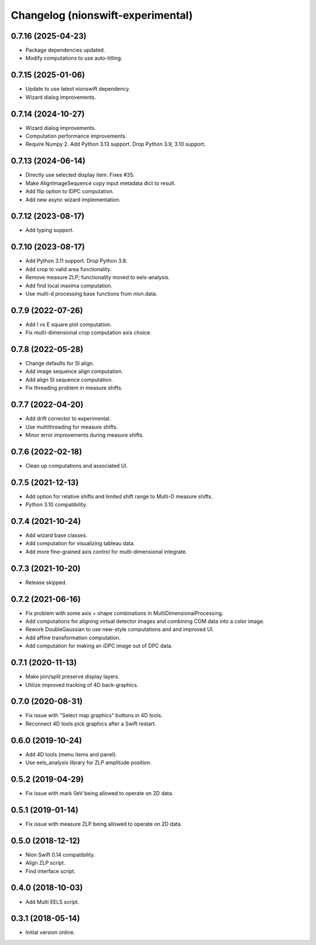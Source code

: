 Changelog (nionswift-experimental)
==================================

0.7.16 (2025-04-23)
-------------------
- Package dependencies updated.
- Modify computations to use auto-titling.

0.7.15 (2025-01-06)
-------------------
- Update to use latest nionswift dependency.
- Wizard dialog improvements.

0.7.14 (2024-10-27)
-------------------
- Wizard dialog improvements.
- Computation performance improvements.
- Require Numpy 2. Add Python 3.13 support. Drop Python 3.9, 3.10 support.

0.7.13 (2024-06-14)
-------------------
- Directly use selected display item. Fixes #35.
- Make AlignImageSequence copy input metadata dict to result.
- Add flip option to IDPC computation.
- Add new async wizard implementation.

0.7.12 (2023-08-17)
-------------------
- Add typing support.

0.7.10 (2023-08-17)
-------------------
- Add Python 3.11 support. Drop Python 3.8.
- Add crop to valid area functionality.
- Remove measure ZLP; functionality moved to eels-analysis.
- Add find local maxima computation.
- Use multi-d processing base functions from nion.data.

0.7.9 (2022-07-26)
------------------
- Add I vs E square plot computation.
- Fix multi-dimensional crop computation axis choice.

0.7.8 (2022-05-28)
------------------
- Change defaults for SI align.
- Add image sequence align computation.
- Add align SI sequence computation.
- Fix threading problem in measure shifts.

0.7.7 (2022-04-20)
------------------
- Add drift corrector to experimental.
- Use multithreading for measure shifts.
- Minor error improvements during measure shifts.

0.7.6 (2022-02-18)
------------------
- Clean up computations and associated UI.

0.7.5 (2021-12-13)
------------------
- Add option for relative shifts and limited shift range to Multi-D measure shifts.
- Python 3.10 compatibility.

0.7.4 (2021-10-24)
------------------
- Add wizard base classes.
- Add computation for visualizing tableau data.
- Add more fine-grained axis control for multi-dimensional integrate.

0.7.3 (2021-10-20)
------------------
- Release skipped.

0.7.2 (2021-06-16)
------------------
- Fix problem with some axis + shape combinations in MultiDimensionalProcessing.
- Add computations for aligning virtual detector images and combining COM data into a color image.
- Rework DoubleGaussian to use new-style computations and and improved UI.
- Add affine transformation computation.
- Add computation for making an iDPC image out of DPC data.

0.7.1 (2020-11-13)
------------------
- Make join/split preserve display layers.
- Utilize improved tracking of 4D back-graphics.

0.7.0 (2020-08-31)
------------------
- Fix issue with "Select map graphics" buttons in 4D tools.
- Reconnect 4D tools pick graphics after a Swift restart.

0.6.0 (2019-10-24)
------------------
- Add 4D tools (menu items and panel).
- Use eels_analysis library for ZLP amplitude position.

0.5.2 (2019-04-29)
------------------
- Fix issue with mark 0eV being allowed to operate on 2D data.

0.5.1 (2019-01-14)
------------------
- Fix issue with measure ZLP being allowed to operate on 2D data.

0.5.0 (2018-12-12)
------------------
- Nion Swift 0.14 compatibility.
- Align ZLP script.
- Find interface script.

0.4.0 (2018-10-03)
------------------
- Add Multi EELS script.

0.3.1 (2018-05-14)
------------------
- Initial version online.
